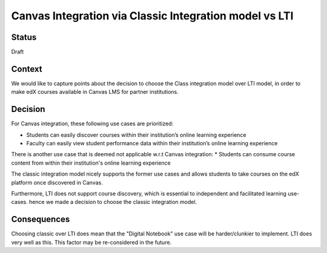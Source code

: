 Canvas Integration via Classic Integration model vs LTI
=============================

Status
------

Draft

Context
-------

We would like to capture points about the decision to choose the Class integration model
over LTI model, in order to make edX courses available in Canvas LMS for partner institutions.

Decision
--------

For Canvas integration, these following use cases are prioritized:

* Students can easily discover courses within their institution’s online learning experience
* Faculty can easily view student performance data within their institution’s online learning experience

There is another use case that is deemed not applicable w.r.t Canvas integration:
* Students can consume course content from within their institution's online learning experience

The classic integration model nicely supports the former use cases and allows students to take
courses on the edX platform once discovered in Canvas.

Furthermore, LTI does not support course discovery, which is essential to independent and
facilitated learning use-cases. hence we made a decision to choose the classic integration model.

Consequences
------------

Choosing classic over LTI does mean that the "Digital Notebook" use case will be harder/clunkier
to implement. LTI does very well as this. This factor may be re-considered in the future.
